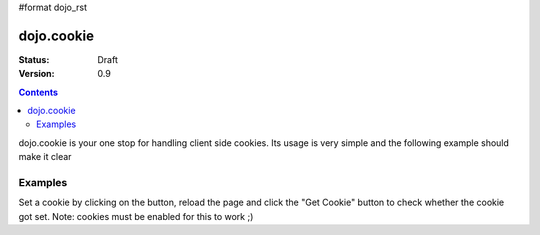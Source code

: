 #format dojo_rst

dojo.cookie
===========

:Status: Draft
:Version: 0.9

.. contents::
  :depth: 3

dojo.cookie is your one stop for handling client side cookies. Its usage is very simple and the following example should make it clear

Examples
--------

Set a cookie by clicking on the button, reload the page and click the "Get Cookie" button to check whether the cookie got set. Note: cookies must be enabled for this to work ;)

.. cv-compound::

  .. cv:: javascript

    <script type="text/javascript">
    dojo.require("dijit.form.Button"); // this is there only to make things look fancy
    dojo.require("dojo.cookie");

    setCookie = function(){
      dojo.cookie("favouriteDish", "Nudels", {expires: 5});
    };

    getCookie = function(){
      alert("The value of the cookie is: "+dojo.cookie("favouriteDish"));
    };
    </script>

  .. cv:: html

    <button dojoType="dijit.form.Button" onClick="setCookie();">Set Cookie</button> <button dojoType="dijit.form.Button" onClick="getCookie();">Get Cookie</button>
